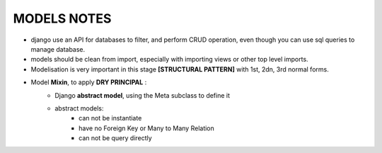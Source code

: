 MODELS NOTES
*****************

- django use an API for databases to filter, and perform CRUD operation, even though you can use sql queries to manage database.
- models should be clean from import, especially with importing views or other top level imports.
- Modelisation is very important in this stage **[STRUCTURAL PATTERN]** with 1st, 2dn, 3rd normal forms.
- Model **Mixin**, to apply **DRY PRINCIPAL** :
    - Django **abstract model**, using the Meta subclass to define it 
        .. code-block:: python
            :linenos:
            :emphasize-lines: 4-5 
            class TimespanModel(models.Model):
                created_at = model.DateTimeField(auto_add_now=True)
            
                class Meta:
                    # this should tell django to not create this Model as concreat table (not a persistant) 
                    abstract = True
                
        
    - abstract models:
        - can not be instantiate
        - have no Foreign Key or Many to Many Relation
        - can not be query directly